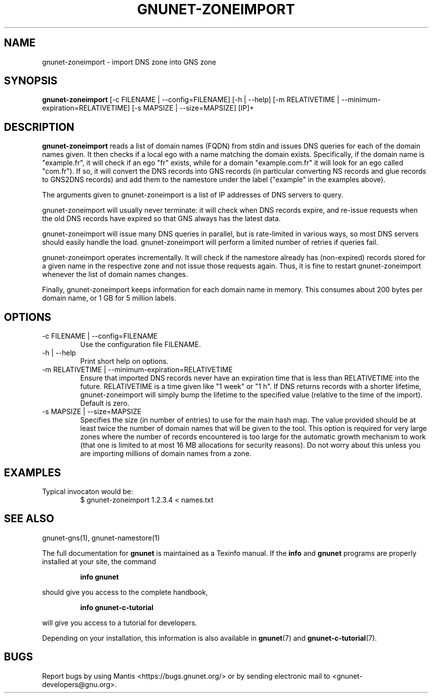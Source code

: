 .\" This file is part of Ascension.
.\" Copyright (C) 2018,2019 GNUnet e.V.
.\"
.\" Permission is granted to copy, distribute and/or modify this document
.\" under the terms of the GNU Free Documentation License, Version 1.3 or
.\" any later version published by the Free Software Foundation; with no
.\" Invariant Sections, no Front-Cover Texts, and no Back-Cover Texts.  A
.\" copy of the license is included in the file
.\" ``FDL-1.3''.
.\"
.\" A copy of the license is also available from the Free Software
.\" Foundation Web site at @url{http://www.gnu.org/licenses/fdl.html}.
.\"
.\" Alternately, this document is also available under the General
.\" Public License, version 3 or later, as published by the Free Software
.\" Foundation.  A copy of the license is included in the file
.\" ``GPL3''.
.\"
.\" A copy of the license is also available from the Free Software
.\" Foundation Web site at @url{http://www.gnu.org/licenses/gpl.html}.
.\"
.\" SPDX-License-Identifier: GPL3.0-or-later OR FDL1.3-or-later
.\"
.TH GNUNET-ZONEIMPORT 1 "April 23, 2018" "GNUnet"
.SH NAME
gnunet\-zoneimport \- import DNS zone into GNS zone
.SH SYNOPSIS
.B gnunet\-zoneimport
.RI [-c\ FILENAME\ |\ --config=FILENAME]
.RI [-h\ |\ --help]
.RI [-m\ RELATIVETIME\ |\ --minimum-expiration=RELATIVETIME]
.RI [-s\ MAPSIZE\ |\ --size=MAPSIZE]
[IP]+
.SH DESCRIPTION
\fBgnunet\-zoneimport\fP reads a list of domain names (FQDN) from stdin and issues DNS queries for each of the domain names given.
It then checks if a local ego with a name matching the domain exists.
Specifically, if the domain name is "example.fr", it will check if an ego "fr" exists, while for a domain "example.com.fr" it will look for an ego called "com.fr").
If so, it will convert the DNS records into GNS records (in particular converting NS records and glue records to GNS2DNS records) and add them to the namestore under the label ("example" in the examples above).
.PP
The arguments given to gnunet\-zoneimport is a list of IP addresses of DNS servers to query.
.PP
gnunet\-zoneimport will usually never terminate: it will check when DNS records expire, and re-issue requests when the old DNS records have expired so that GNS always has the latest data.
.PP
gnunet\-zoneimport will issue many DNS queries in parallel, but is rate-limited in various ways, so most DNS servers should easily handle the load.
gnunet\-zoneimport will perform a limited number of retries if queries fail.
.PP
gnunet\-zoneimport operates incrementally.
It will check if the namestore already has (non-expired) records stored for a given name in the respective zone and not issue those requests again.
Thus, it is fine to restart gnunet\-zoneimport whenever the list of domain names changes.
.PP
Finally, gnunet\-zoneimport keeps information for each domain name in memory.
This consumes about 200 bytes per domain name, or 1 GB for 5 million labels.
.SH OPTIONS
.IP "\-c FILENAME\ | \-\-config=FILENAME"
Use the configuration file FILENAME.
.IP "\-h\ | \-\-help"
Print short help on options.
.IP "\-m RELATIVETIME\ | \-\-minimum-expiration=RELATIVETIME"
Ensure that imported DNS records never have an expiration time that is less than RELATIVETIME into the future.
RELATIVETIME is a time given like "1 week" or "1 h".
If DNS returns records with a shorter lifetime, gnunet\-zoneimport will simply bump the lifetime to the specified value (relative to the time of the import).
Default is zero.
.IP "\-s MAPSIZE\ | \-\-size=MAPSIZE"
Specifies the size (in number of entries) to use for the main hash map.
The value provided should be at least twice the number of domain names that will be given to the tool.
This option is required for very large zones where the number of records encountered is too large for the automatic growth mechanism to work (that one is limited to at most 16 MB allocations for security reasons).
Do not worry about this unless you are importing millions of domain names from a zone.
.SH EXAMPLES
.TP
Typical invocaton would be:
$ gnunet\-zoneimport 1.2.3.4 < names.txt
.SH SEE ALSO
gnunet\-gns(1), gnunet\-namestore(1)
.PP
The full documentation for
.B gnunet
is maintained as a Texinfo manual.
If the
.B info
and
.B gnunet
programs are properly installed at your site, the command
.IP
.B info gnunet
.PP
should give you access to the complete handbook,
.IP
.B info gnunet-c-tutorial
.PP
will give you access to a tutorial for developers.
.PP
Depending on your installation, this information is also available in
\fBgnunet\fP(7) and \fBgnunet-c-tutorial\fP(7).
.SH BUGS
Report bugs by using Mantis <https://bugs.gnunet.org/> or by sending electronic mail to <gnunet\-developers@gnu.org>.
